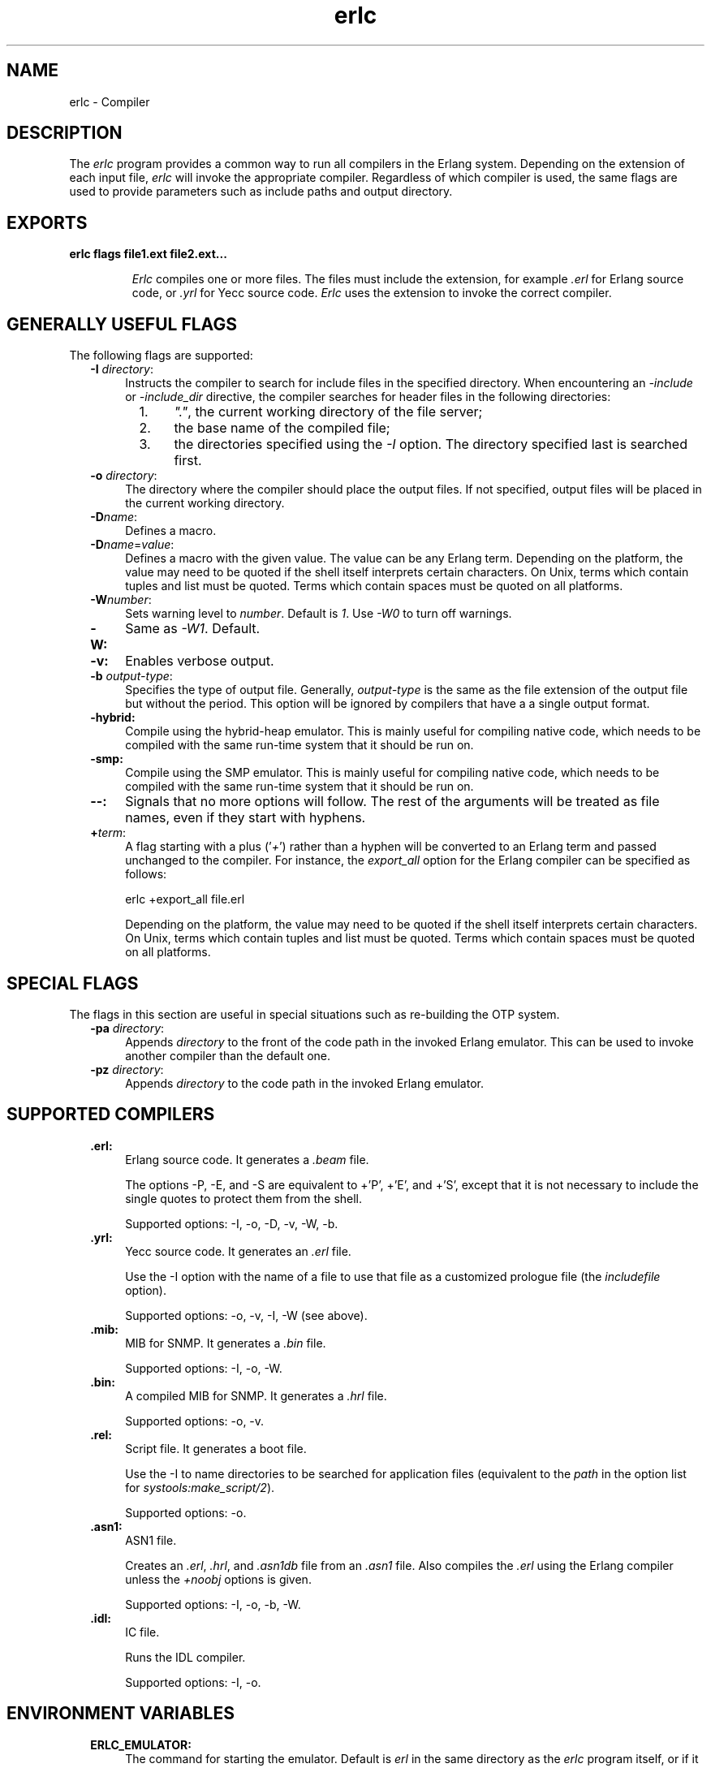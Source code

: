 .TH erlc 1 "erts  5.6.3" "Ericsson AB" "USER COMMANDS"
.SH NAME
erlc \- Compiler
.SH DESCRIPTION
.LP
The \fIerlc\fR program provides a common way to run all compilers in the Erlang system\&. Depending on the extension of each input file, \fIerlc\fR will invoke the appropriate compiler\&. Regardless of which compiler is used, the same flags are used to provide parameters such as include paths and output directory\&.
.LP


.SH EXPORTS
.LP
.B
erlc flags file1\&.ext file2\&.ext\&.\&.\&.
.br
.RS
.LP
\fIErlc\fR compiles one or more files\&. The files must include the extension, for example \fI\&.erl\fR for Erlang source code, or \fI\&.yrl\fR for Yecc source code\&. \fIErlc\fR uses the extension to invoke the correct compiler\&.
.RE
.SH GENERALLY USEFUL FLAGS
.LP
The following flags are supported: 
.RS 2
.TP 4
.B
-I \fIdirectory\fR:
Instructs the compiler to search for include files in the specified directory\&. When encountering an \fI-include\fR or \fI-include_dir\fR directive, the compiler searches for header files in the following directories:
.RS 4
.LP

.RS 2
.TP 4
1.
\fI"\&."\fR, the current working directory of the file server;
.TP 4
2.
the base name of the compiled file;
.TP 4
3.
the directories specified using the \fI-I\fR option\&. The directory specified last is searched first\&.
.RE
.RE
.TP 4
.B
-o \fIdirectory\fR:
The directory where the compiler should place the output files\&. If not specified, output files will be placed in the current working directory\&.
.TP 4
.B
-D\fIname\fR:
Defines a macro\&.
.TP 4
.B
-D\fIname\fR=\fIvalue\fR:
Defines a macro with the given value\&. The value can be any Erlang term\&. Depending on the platform, the value may need to be quoted if the shell itself interprets certain characters\&. On Unix, terms which contain tuples and list must be quoted\&. Terms which contain spaces must be quoted on all platforms\&.
.TP 4
.B
-W\fInumber\fR:
Sets warning level to \fInumber\fR\&. Default is \fI1\fR\&. Use \fI-W0\fR to turn off warnings\&.
.TP 4
.B
-W:
Same as \fI-W1\fR\&. Default\&.
.TP 4
.B
-v:
Enables verbose output\&.
.TP 4
.B
-b \fIoutput-type\fR:
Specifies the type of output file\&. Generally, \fIoutput-type\fR is the same as the file extension of the output file but without the period\&. This option will be ignored by compilers that have a a single output format\&.
.TP 4
.B
-hybrid:
Compile using the hybrid-heap emulator\&. This is mainly useful for compiling native code, which needs to be compiled with the same run-time system that it should be run on\&.
.TP 4
.B
-smp:
Compile using the SMP emulator\&. This is mainly useful for compiling native code, which needs to be compiled with the same run-time system that it should be run on\&.
.TP 4
.B
--:
Signals that no more options will follow\&. The rest of the arguments will be treated as file names, even if they start with hyphens\&.
.TP 4
.B
+\fIterm\fR:
A flag starting with a plus (\&'\fI+\fR\&') rather than a hyphen will be converted to an Erlang term and passed unchanged to the compiler\&. For instance, the \fIexport_all\fR option for the Erlang compiler can be specified as follows:
.RS 4
.LP


.nf
erlc +export_all file\&.erl
.fi
.LP

.LP
Depending on the platform, the value may need to be quoted if the shell itself interprets certain characters\&. On Unix, terms which contain tuples and list must be quoted\&. Terms which contain spaces must be quoted on all platforms\&.
.RE
.RE
.SH SPECIAL FLAGS
.LP
The flags in this section are useful in special situations such as re-building the OTP system\&.
.RS 2
.TP 4
.B
-pa \fIdirectory\fR:
Appends \fIdirectory\fR to the front of the code path in the invoked Erlang emulator\&. This can be used to invoke another compiler than the default one\&.
.TP 4
.B
-pz \fIdirectory\fR:
Appends \fIdirectory\fR to the code path in the invoked Erlang emulator\&.
.RE
.SH SUPPORTED COMPILERS
.RS 2
.TP 4
.B
\&.erl:
Erlang source code\&. It generates a \fI\&.beam\fR file\&.
.RS 4
.LP

.LP
The options -P, -E, and -S are equivalent to +\&'P\&', +\&'E\&', and +\&'S\&', except that it is not necessary to include the single quotes to protect them from the shell\&.
.LP

.LP
Supported options: -I, -o, -D, -v, -W, -b\&.
.RE
.TP 4
.B
\&.yrl:
Yecc source code\&. It generates an \fI\&.erl\fR file\&.
.RS 4
.LP

.LP
Use the -I option with the name of a file to use that file as a customized prologue file (the \fIincludefile\fR option)\&.
.LP

.LP
Supported options: -o, -v, -I, -W (see above)\&.
.RE
.TP 4
.B
\&.mib:
MIB for SNMP\&. It generates a \fI\&.bin\fR file\&.
.RS 4
.LP

.LP
Supported options: -I, -o, -W\&.
.RE
.TP 4
.B
\&.bin:
A compiled MIB for SNMP\&. It generates a \fI\&.hrl\fR file\&.
.RS 4
.LP

.LP
Supported options: -o, -v\&.
.RE
.TP 4
.B
\&.rel:
Script file\&. It generates a boot file\&.
.RS 4
.LP

.LP
Use the -I to name directories to be searched for application files (equivalent to the \fIpath\fR in the option list for \fIsystools:make_script/2\fR)\&.
.LP

.LP
Supported options: -o\&.
.RE
.TP 4
.B
\&.asn1:
ASN1 file\&.
.RS 4
.LP

.LP
Creates an \fI\&.erl\fR, \fI\&.hrl\fR, and \fI\&.asn1db\fR file from an \fI\&.asn1\fR file\&. Also compiles the \fI\&.erl\fR using the Erlang compiler unless the \fI+noobj\fR options is given\&.
.LP

.LP
Supported options: -I, -o, -b, -W\&.
.RE
.TP 4
.B
\&.idl:
IC file\&.
.RS 4
.LP

.LP
Runs the IDL compiler\&.
.LP

.LP
Supported options: -I, -o\&.
.RE
.RE
.SH ENVIRONMENT VARIABLES
.RS 2
.TP 4
.B
ERLC_EMULATOR:
The command for starting the emulator\&. Default is \fIerl\fR in the same directory as the \fIerlc\fR program itself, or if it doesn\&'t exist, \fIerl\fR in any of the directories given in the \fIPATH\fR environment variable\&.
.RE
.SH SEE ALSO
.LP
erl(1), compile(3), yecc(3), snmp(3)
